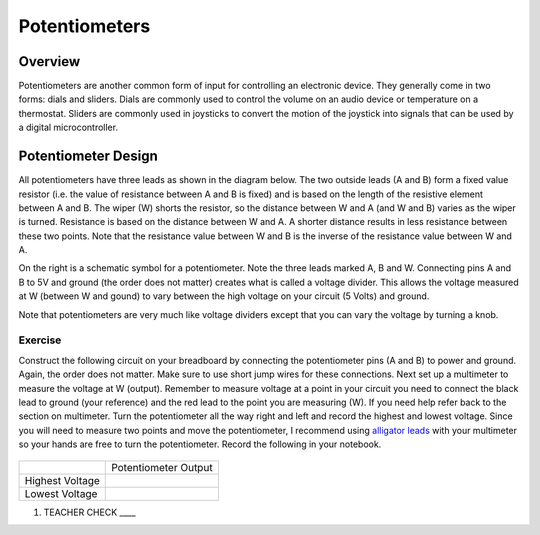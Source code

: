 Potentiometers
==============

Overview
--------

Potentiometers are another common form of input for controlling an electronic device. They generally come in two forms: dials and sliders. Dials are commonly used to control the volume on an audio device or temperature on a thermostat. Sliders are commonly used in joysticks to convert the motion of the joystick into signals that can be used by a digital microcontroller.

Potentiometer Design
--------------------

All potentiometers have three leads as shown in the diagram below. The
two outside leads (A and B) form a fixed value resistor (i.e. the value
of resistance between A and B is fixed) and is based on the length of the resistive element between A and B. The wiper (W) shorts the
resistor, so the distance between W and A (and W and B) varies as the wiper is turned. Resistance is based on the distance between W and A.
A shorter distance results in less resistance between these two points. Note that the resistance value between W and B is the inverse
of the resistance value between W and A.

|image0|\ |image1|

On the right is a schematic symbol for a potentiometer. Note the three leads marked A, B and W. Connecting pins
A and B to 5V and ground (the order does not matter) creates what is called a voltage
divider. This allows the voltage measured at W (between W and gound) to vary between the high voltage on your circuit (5 Volts) and ground.

Note that potentiometers are very much like voltage dividers except that you can vary the voltage by turning a knob.

Exercise
~~~~~~~~

Construct the following circuit on your breadboard by connecting the potentiometer pins (A and B) to power and ground. Again,
the order does not matter. Make sure to use short jump wires for these
connections. Next set up a multimeter to measure the voltage at W (output). Remember to measure voltage at a point in 
your circuit you need to connect the black lead to ground (your reference) and the red lead to the point you are measuring (W). If you need help refer back to the 
section on multimeter. Turn the potentiometer all the way right and left and record the highest and lowest voltage. Since you will need to measure two points and move the potentiometer, I recommend using  `alligator leads <https://docs.google.com/document/d/1BmZbXzxnD2j17QToSZ9jeZmnP7burwfksfQq2v4zu-Y/edit#bookmark=kix.53hctxuwjhmw>`__ with your multimeter so your hands are free to turn the potentiometer. Record the following in your notebook.



.. figure:: images/image60.png
   :alt: 

+-------------------+------------------------+
|                   | Potentiometer Output   |
+-------------------+------------------------+
| Highest Voltage   |                        |
+-------------------+------------------------+
| Lowest Voltage    |                        |
+-------------------+------------------------+

1. TEACHER CHECK \_\_\_\_

.. |image0| image:: images/image71.png
.. |image1| image:: images/image57.png
